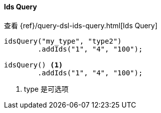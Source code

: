 [[java-query-dsl-ids-query]]
==== Ids Query


查看 {ref}/query-dsl-ids-query.html[Ids Query]

["source","java"]
--------------------------------------------------
idsQuery("my_type", "type2")
        .addIds("1", "4", "100");

idsQuery() <1>
        .addIds("1", "4", "100");
--------------------------------------------------
<1> type 是可选项

